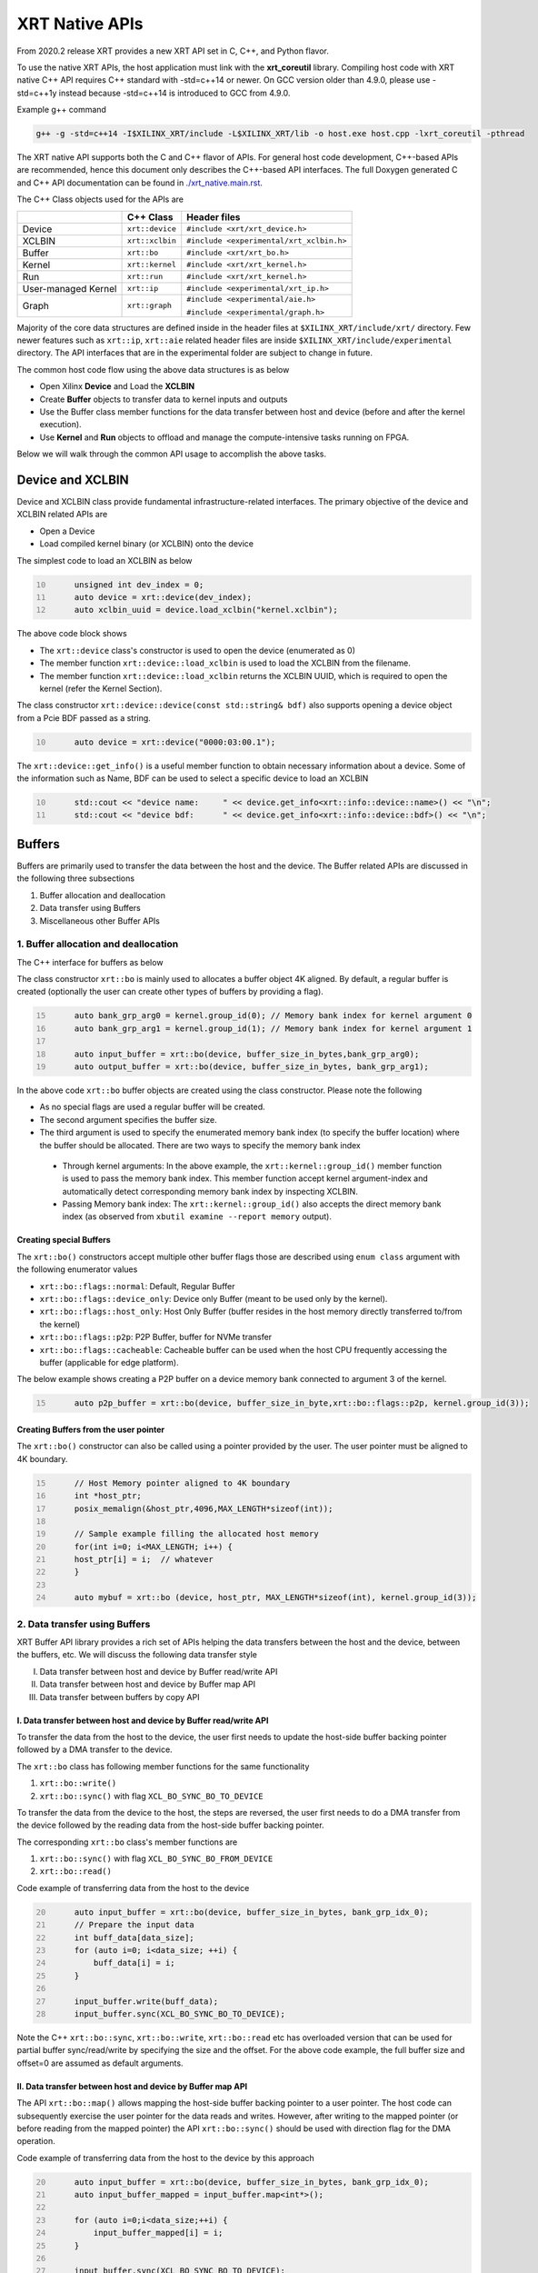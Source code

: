.. _xrt_native_apis.rst:

XRT Native APIs
===============

From 2020.2 release XRT provides a new XRT API set in C, C++, and Python flavor. 

To use the native XRT APIs, the host application must link with the **xrt_coreutil** library. 
Compiling host code with XRT native C++ API requires C++ standard with -std=c++14 or newer. 
On GCC version older than 4.9.0, please use -std=c++1y instead because -std=c++14 is introduced to GCC from 4.9.0.

Example g++ command

.. code-block:: shell

    g++ -g -std=c++14 -I$XILINX_XRT/include -L$XILINX_XRT/lib -o host.exe host.cpp -lxrt_coreutil -pthread


The XRT native API supports both the C and C++ flavor of APIs. For general host code development, C++-based APIs are recommended, hence this document only describes the C++-based API interfaces. The full Doxygen generated C and C++ API documentation can be found in `<./xrt_native.main.rst>`_.


The C++ Class objects used for the APIs are 

+----------------------+-------------------+------------------------------------------------+
|                      |   C++ Class       |  Header files                                  |
+======================+===================+================================================+
|   Device             | ``xrt::device``   |  ``#include <xrt/xrt_device.h>``               |
+----------------------+-------------------+------------------------------------------------+
|   XCLBIN             | ``xrt::xclbin``   |  ``#include <experimental/xrt_xclbin.h>``      |
+----------------------+-------------------+------------------------------------------------+
|   Buffer             | ``xrt::bo``       |  ``#include <xrt/xrt_bo.h>``                   |
+----------------------+-------------------+------------------------------------------------+
|   Kernel             | ``xrt::kernel``   |  ``#include <xrt/xrt_kernel.h>``               |
+----------------------+-------------------+------------------------------------------------+
|   Run                | ``xrt::run``      |  ``#include <xrt/xrt_kernel.h>``               |
+----------------------+-------------------+------------------------------------------------+
| User-managed Kernel  | ``xrt::ip``       |  ``#include <experimental/xrt_ip.h>``          |
+----------------------+-------------------+------------------------------------------------+
|   Graph              | ``xrt::graph``    |  ``#include <experimental/aie.h>``             |
|                      |                   |                                                |
|                      |                   |  ``#include <experimental/graph.h>``           |
+----------------------+-------------------+------------------------------------------------+

Majority of the core data structures are defined inside in the header files at ``$XILINX_XRT/include/xrt/`` directory. Few newer features such as ``xrt::ip``, ``xrt::aie`` related header files are inside ``$XILINX_XRT/include/experimental`` directory. The API interfaces that are in the experimental folder are subject to change in future. 

The common host code flow using the above data structures is as below
   
- Open Xilinx **Device** and Load the **XCLBIN**
- Create **Buffer** objects to transfer data to kernel inputs and outputs
- Use the Buffer class member functions for the data transfer between host and device (before and after the kernel execution).
- Use **Kernel** and **Run** objects to offload and manage the compute-intensive tasks running on FPGA. 
       
      
Below we will walk through the common API usage to accomplish the above tasks. 

Device and XCLBIN
-----------------

Device and XCLBIN class provide fundamental infrastructure-related interfaces. The primary objective of the device and XCLBIN related APIs are
 
- Open a Device
- Load compiled kernel binary (or XCLBIN) onto the device 


The simplest code to load an XCLBIN as below  

.. code:: c++
      :number-lines: 10
           
           unsigned int dev_index = 0;
           auto device = xrt::device(dev_index);
           auto xclbin_uuid = device.load_xclbin("kernel.xclbin");

       
The above code block shows

- The ``xrt::device`` class's constructor is used to open the device (enumerated as 0)
- The member function ``xrt::device::load_xclbin`` is used to load the XCLBIN from the filename. 
- The member function ``xrt::device::load_xclbin`` returns the XCLBIN UUID, which is required to open the kernel (refer the Kernel Section). 

The class constructor ``xrt::device::device(const std::string& bdf)`` also supports opening a device object from a Pcie BDF passed as a string.

.. code:: c++
      :number-lines: 10
           
           auto device = xrt::device("0000:03:00.1");


The ``xrt::device::get_info()`` is a useful member function to obtain necessary information about a device. Some of the information such as Name, BDF can be used to select a specific device to load an XCLBIN

.. code:: c++
      :number-lines: 10
      
           std::cout << "device name:     " << device.get_info<xrt::info::device::name>() << "\n";
           std::cout << "device bdf:      " << device.get_info<xrt::info::device::bdf>() << "\n";

Buffers
-------

Buffers are primarily used to transfer the data between the host and the device. The Buffer related APIs are discussed in the following three subsections

1. Buffer allocation and deallocation
2. Data transfer using Buffers
3. Miscellaneous other Buffer APIs



1. Buffer allocation and deallocation
~~~~~~~~~~~~~~~~~~~~~~~~~~~~~~~~~~~~~

The C++ interface for buffers as below
   
The class constructor ``xrt::bo`` is mainly used to allocates a buffer object 4K aligned. By default, a regular buffer is created (optionally the user can create other types of buffers by providing a flag). 

.. code:: c++
      :number-lines: 15
           
           auto bank_grp_arg0 = kernel.group_id(0); // Memory bank index for kernel argument 0
           auto bank_grp_arg1 = kernel.group_id(1); // Memory bank index for kernel argument 1
    
           auto input_buffer = xrt::bo(device, buffer_size_in_bytes,bank_grp_arg0);
           auto output_buffer = xrt::bo(device, buffer_size_in_bytes, bank_grp_arg1);

In the above code ``xrt::bo`` buffer objects are created using the class constructor. Please note the following 

- As no special flags are used a regular buffer will be created.  
- The second argument specifies the buffer size. 
- The third argument is used to specify the enumerated memory bank index (to specify the buffer location) where the buffer should be allocated. There are two ways to specify the memory bank index

 - Through kernel arguments: In the above example, the ``xrt::kernel::group_id()`` member function is used to pass the memory bank index. This member function accept kernel argument-index and automatically detect corresponding memory bank index by inspecting XCLBIN.
 - Passing Memory bank index:  The ``xrt::kernel::group_id()`` also accepts the direct memory bank index (as observed from ``xbutil examine --report memory`` output). 
  
  
Creating special Buffers
************************

The ``xrt::bo()`` constructors accept multiple other buffer flags those are described using ``enum class`` argument with the following enumerator values

- ``xrt::bo::flags::normal``: Default, Regular Buffer
- ``xrt::bo::flags::device_only``: Device only Buffer (meant to be used only by the kernel).
- ``xrt::bo::flags::host_only``: Host Only Buffer (buffer resides in the host memory directly transferred to/from the kernel)
- ``xrt::bo::flags::p2p``: P2P Buffer, buffer for NVMe transfer  
- ``xrt::bo::flags::cacheable``: Cacheable buffer can be used when the host CPU frequently accessing the buffer (applicable for edge platform).

The below example shows creating a P2P buffer on a device memory bank connected to argument 3 of the kernel. 

.. code:: c++
      :number-lines: 15
           
           auto p2p_buffer = xrt::bo(device, buffer_size_in_byte,xrt::bo::flags::p2p, kernel.group_id(3));

  
Creating Buffers from the user pointer
**************************************

The ``xrt::bo()`` constructor can also be called using a pointer provided by the user. The user pointer must be aligned to 4K boundary.

.. code:: c++
      :number-lines: 15
           
           // Host Memory pointer aligned to 4K boundary
           int *host_ptr;
           posix_memalign(&host_ptr,4096,MAX_LENGTH*sizeof(int)); 
 
           // Sample example filling the allocated host memory       
           for(int i=0; i<MAX_LENGTH; i++) {
           host_ptr[i] = i;  // whatever 
           }
           
           auto mybuf = xrt::bo (device, host_ptr, MAX_LENGTH*sizeof(int), kernel.group_id(3)); 


2. Data transfer using Buffers
~~~~~~~~~~~~~~~~~~~~~~~~~~~~~~

XRT Buffer API library provides a rich set of APIs helping the data transfers between the host and the device, between the buffers, etc. We will discuss the following data transfer style

I. Data transfer between host and device by Buffer read/write API
II. Data transfer between host and device by Buffer map API
III. Data transfer between buffers by copy API


I. Data transfer between host and device by Buffer read/write API
*****************************************************************

To transfer the data from the host to the device, the user first needs to update the host-side buffer backing pointer followed by a DMA transfer to the device. 

   
The ``xrt::bo`` class has following member functions for the same functionality

1. ``xrt::bo::write()``
2. ``xrt::bo::sync()`` with flag ``XCL_BO_SYNC_BO_TO_DEVICE``

To transfer the data from the device to the host, the steps are reversed, the user first needs to do a DMA transfer from the device followed by the reading data from the host-side buffer backing pointer. 


The corresponding ``xrt::bo`` class's member functions are

1. ``xrt::bo::sync()`` with flag ``XCL_BO_SYNC_BO_FROM_DEVICE``
2. ``xrt::bo::read()``


Code example of transferring data from the host to the device

.. code:: c++
      :number-lines: 20    
           
           auto input_buffer = xrt::bo(device, buffer_size_in_bytes, bank_grp_idx_0);
           // Prepare the input data
           int buff_data[data_size];
           for (auto i=0; i<data_size; ++i) {
               buff_data[i] = i;
           }
    
           input_buffer.write(buff_data);
           input_buffer.sync(XCL_BO_SYNC_BO_TO_DEVICE);

Note the C++ ``xrt::bo::sync``, ``xrt::bo::write``, ``xrt::bo::read`` etc has overloaded version that can be used for partial buffer sync/read/write by specifying the size and the offset. For the above code example, the full buffer size and offset=0 are assumed as default arguments. 


II. Data transfer between host and device by Buffer map API
***********************************************************

The API ``xrt::bo::map()`` allows mapping the host-side buffer backing pointer to a user pointer. The host code can subsequently exercise the user pointer for the data reads and writes. However, after writing to the mapped pointer (or before reading from the mapped pointer) the API ``xrt::bo::sync()`` should be used with direction flag for the DMA operation. 

Code example of transferring data from the host to the device by this approach

.. code:: c++
      :number-lines: 20
           
           auto input_buffer = xrt::bo(device, buffer_size_in_bytes, bank_grp_idx_0);
           auto input_buffer_mapped = input_buffer.map<int*>();

           for (auto i=0;i<data_size;++i) {
               input_buffer_mapped[i] = i;
           }

           input_buffer.sync(XCL_BO_SYNC_BO_TO_DEVICE);


III. Data transfer between the buffers by copy API
**************************************************

XRT provides ``xrt::bo::copy()`` API for deep copy between the two buffer objects if the platform supports a deep-copy (for detail refer M2M feature described in :ref:`m2m.rst`). If deep copy is not supported by the platform the data transfer happens by shallow copy (the data transfer happens via host). 

.. code:: c++
      :number-lines: 25
           
           
           dst_buffer.copy(src_buffer, copy_size_in_bytes);

The API ``xrt::bo::copy()`` also has overloaded versions to provide a different offset than 0 for both the source and the destination buffer. 

3. Miscellaneous other Buffer APIs
~~~~~~~~~~~~~~~~~~~~~~~~~~~~~~~~~~

This section describes a few other specific use-cases using buffers. 

DMA-BUF API
***********

XRT provides Buffer export and import APIs primarily used for sharing buffer across devices (P2P application) and processes. 

- ``xrt::bo::export_buffer()``: Export the buffer to an exported buffer handle
- ``xrt::bo()`` constructor: Allocate a BO imported from exported buffer handle


Consider the situation of exporting buffer from device 1 to device 2. 

.. code:: c++
      :number-lines: 18
      
           auto buffer_exported = buffer_device_1.export_buffer();
           auto buffer_device_2 = xrt::bo(device_2, buffer_exported);

In the above example

- The buffer buffer_device_1 is a buffer allocated on device 1
- buffer_device_1 is exported by the member function ``xrt::bo::export_buffer``
- The new buffer buffer_device_2 is imported for device_2 by the constructor ``xrt::bo``


 
Sub-buffer support
******************

The ``xrt::bo`` class constructor can also be used to allocate a sub-buffer from a parent buffer by specifying a start offset and the size. 

In the example below a sub-buffer is created from a parent buffer of size 4 bytes starting from its offset 0 

.. code:: c++ 
      :number-lines: 18
           
           size_t sub_buffer_size = 4; 
           size_t sub_buffer_offset = 0; 

           auto sub_buffer = xrt::bo(parent_buffer, sub_buffer_size, sub_buffer_offset);


Buffer information
******************

XRT provides few other API Class member functions to obtain information related to the buffer. 

- The member function ``xrt::bo::size()``: Size of the buffer
- The member function ``xrt::bo::address()`` : Physical address of the buffer



Kernel and Run
--------------

To execute a kernel on a device, a kernel class (``xrt::kernel``) object has to be created from currently loaded xclbin.  The kernel object can be used to execute the kernel function on the hardware instance (Compute Unit or CU) of the kernel.  

A Run object (``xrt::run``) represents an execution of the kernel. Upon finishing the kernel execution, the Run object can be reused to invoke the same kernel function if desired. 

The following topics are discussed below

- Obtaining kernel object from XCLBIN
- Getting the bank group index of a kernel argument
- Execution of kernel and dealing with the associated run
- Other kernel related API
       

Obtaining kernel object from XCLBIN
~~~~~~~~~~~~~~~~~~~~~~~~~~~~~~~~~~~

The kernel object is created from the device, XCLBIN UUID and the kernel name using ``xrt::kernel()`` constructor as shown below

.. code:: c++
      :number-lines: 35
          
           auto xclbin_uuid = device.load_xclbin("kernel.xclbin");
           auto krnl = xrt::kernel(device, xclbin_uuid, name); 

**Note**: A single kernel object (when created by a kernel name) can be used to execute multiple CUs as long as CUs are having identical interface connectivity. If all the CUs of the kernel are not having identical connectivity, XRT assigns a subset of CUs (one or more CUs with identical connectivity) to the created kernel object and discards the rest of the CUs (discarded CUs are not used during the execution of a kernel).  For this type of situation creating a kernel object using mangled CU names can be more useful. 

As an example, assume a kernel name is foo having 3 CUs foo_1, foo_2, foo_3. The CUs foo_1 and foo_2 are connected to DDR bank 0, but the CU foo_3 is connected to DDR bank 1. 

- Opening kernel object for foo_1 and foo_2 (as they have identical interface connection)
       
.. code:: c
      :number-lines: 35
                  
           krnl_obj_1_2 = xrt::kernel(device, xclbin_uuid, "foo:{foo_1,foo_2}");     
   
- Opening kernel object for foo_3
          
.. code:: c
      :number-lines: 35
                  
           krnl_obj_3 = xrt::kernel(device, xclbin_uuid, "foo:{foo_3}");     

   
Getting bank group index of the kernel argument
~~~~~~~~~~~~~~~~~~~~~~~~~~~~~~~~~~~~~~~~~~~~~~~

We have seen in the Buffer creation section that it is required to provide the buffer location during the buffer creation. The member function ``xrt::kernel::group_id()`` returns the memory bank index (or id) of a specific argument of the kernel. This id is passed as a parameter of ``xrt::bo()`` constructor to create the buffer on the same memory bank. 


Let us review the example below where the buffer is allocated for the kernel's first (argument index 0) argument. 

.. code:: c++
      :number-lines: 15
                       
           auto input_buffer = xrt::bo(device, buffer_size_in_bytes, kernel.group_id(0));



If the kernel bank index is ambiguous then ``kernel.group_id()`` returns the last memory bank index in the list it maintains. This is the case when the kernel has multiple CU with different connectivity for that argument. For example, let's assume a kernel argument (argument 0) is connected to memory bank 0, 1, 2 (for 3 CUs), then ``kernel.group_id(0)`` will return the last index from the group {0,1,2}, i.e. 2. As a result the buffer is created on the memory bank 2, so the buffer cannot be used for the CU0 and CU1.  

However, in the above situation, the user can always create 3 distinct kernel objects corresponds to 3 CUs (by using the ``{kernel_name:{cu_name(s)}}`` for xrt::kernel constructor) to execute the CUs by separate ``xrt::kernel`` objects. 


Executing the kernel
~~~~~~~~~~~~~~~~~~~~

Execution of the kernel is associated with a **Run** object. The kernel can be executed by the ``xrt::kernel::operator()`` that takes all the kernel arguments in order. The kernel execution API returns a run object corresponding to the execution. 

.. code:: c++
      :number-lines: 50
   
           // 1st kernel execution
           auto run = kernel(buf_a, buf_b, scalar_1); 
           run.wait();
    
           // 2nd kernel execution with just changing 3rd argument
           run.set_arg(2,scalar_2); // Arguments are specified starting from 0 
           run.start();
           run.wait();


The ``xrt::kernel`` class provides **overloaded operator ()** to execute the kernel with a comma-separated list of arguments.  


The above c++ code block is demonstrating 
  
- The kernel execution using the ``xrt::kernel()`` operator with the list of arguments that returns a ``xrt::run`` object. This is an asynchronous API and returns after submitting the task.    
- The member function ``xrt::run::wait()`` is used to block the current thread until the current execution is finished. 
- The member function ``xrt::run::set_arg()`` is used to set one or more kernel argument(s) before the next execution. In the example above, only the last (3rd) argument is changed.  
- The member function ``xrt::run::start()`` is used to start the next kernel execution with new argument(s).   


Other kernel APIs
~~~~~~~~~~~~~~~~~

**Obtaining the run object before execution**: Example of the previous section shows to obtain a ``xrt::run`` object when the kernel is executed (kernel execution returns a run object). However, a ``xrt::run`` object can be obtained even before the kernel execution. The flow is as below

- Open a Run object by the ``xrt::run`` constructor with a kernel argument). 
- Set the kernel arguments associated for the next execution by the member function ``xrt::run::set_arg()``. 
- Execute the kernel by the member function ``xrt::run::start()``.
- Wait for the execution finish by the member function ``xrt::run::wait()``. 

**Timeout while wait for kernel finish**: The member function ``xrt::run::wait()`` blocks the current thread until the kernel execution finishes. To specify a timeout supported API ``xrt::run::wait()`` also accepts a timeout in millisecond unit.

**Asynchronous update of the kernel arguments**: The member function ``xrt::run::set_arg()`` is synchronous to the kernel execution. This function can only be used when kernel is in the IDLE state and before the start of the next execution. An asynchronous version of this functionality (only for edge platform) is provided by the member function ``xrt::run::update_arg()`` to change the kernel arguments asynchronous to the kernel execution. 

User Managed Kernel
-------------------

The ``xrt::kernel`` is used to execute the kernels with standard control interface through AXI-Lite control registers. These standard control interfaces are well defined and understood by XRT but transparent to the user. These XRT managed kernels should always be represented by ``xrt::kernel`` objects in the host code.  

The XRT also supports custom control interface for a kernel. These type of kernels (a.k.a User-Managed Kernel) must be managed by the user by writing/reading to/from the AXI-Lite registers controlling these kernels. To differentiate from the XRT managed kernel, class ``xrt::ip`` is used to specify a user-managed kernel inside the user host code. 

Creating ``xrt::ip`` object from XCLBIN
~~~~~~~~~~~~~~~~~~~~~~~~~~~~~~~~~~~~~~~

The ``xrt::ip`` object creation is very similar to creating a kernel. 

.. code:: c++
      :number-lines: 35
          
           auto xclbin_uuid = device.load_xclbin("kernel.xclbin");
           auto ip = xrt::ip(device, xclbin_uuid, "ip_name");
           
An ip object can only be opened in exclusive mode. That means at a time, only one thread/process can access IP at the same time. This is required for a safety reason because multiple threads/processes reading/writing to the AXI-Lite registers at the same time potentially leads to a race situation. 

Allocating buffers for the IP inputs/outputs 
~~~~~~~~~~~~~~~~~~~~~~~~~~~~~~~~~~~~~~~~~~~~

Simialr to XRT managed kernel ``xrt::bo`` objects are used to create buffers for IP ports. However, the memory bank location must be specified explicitly by providing enumerated index of the memory bank. 

Below is a example of creating two buffers. Note the last argument of ``xrt::bo`` is the enumated index of the memory bank as seen by the XRT (in this example index 8 corresponds to the host-memory bank). The bank index can be obtained by ``xbutil examine --report memory`` command.  

.. code:: c++
      :number-lines: 35
          
           auto buf_in_a = xrt::bo(device, DATA_SIZE, xrt::bo::flags::host_only, 8);
           auto buf_in_b = xrt::bo(device, DATA_SIZE, xrt::bo::flags::host_only, 8);


Reading and write CU mapped registers
~~~~~~~~~~~~~~~~~~~~~~~~~~~~~~~~~~~~~

To read and write from the AXI-Lite register space to a CU (specified by ``xrt::ip`` object in the host code), the required member functions from the ``xrt::ip`` class are
  
-  ``xrt::ip::read_register``
-  ``xrt::ip::write_register``

.. code:: c++
      :number-lines: 35
       
           int read_data; 
           int write_data = 7; 
              
           auto ip = xrt::ip(device, xclbin_uuid, "foo:{foo_1}"); 

           read_data = ip.read_register(READ_OFFSET);
           ip.write_register(WRITE_OFFSET,write_data); 

In the above code block

- The CU named "foo_1" (name syntax: "kernel_name:{cu_name}") is opened exclusively.
- The Register Read/Write operation is performed. 


Graph
-----

In Versal ACAPs with AI Engines, the XRT Graph class (``xrt::graph``) and its member functions can be used to dynamically load, monitor, and control the graphs executing on the AI Engine array. 

**A note regarding Device and Buffer**: In AIE based application, the device and buffer have some additional functionlities. For this reason the classes ``xrt::aie::device`` and ``xrt::aie::buffer`` are recommended to specify device and buffer objects. 

Graph Opening and Closing
~~~~~~~~~~~~~~~~~~~~~~~~~

The ``xrt::graph`` object can be opened using the uuid of the currently loaded XCLBIN file as shown below 

.. code:: c
      :number-lines: 35
           
           auto xclbin_uuid = device.load_xclbin("kernel.xclbin");
           auto graph = xrt::graph(device, xclbin_uuid, "graph_name");
           

The graph object can be used to execute the graph function on the AIE tiles.

Reset Functions
~~~~~~~~~~~~~~~

The member function ``xrt::graph::reset()`` is used to reset a specified graph by disabling tiles and enabling tile reset. 


.. code:: c
      :number-lines: 45
           
           auto device = xrt::aie::device(0);
           
           // load XCLBIN 
           ...
           
           auto graph = xrt::graph(device, xclbin_uuid, "graph_name");
           // Graph Reset
           graph.reset();


The member function ``xrt::aie::device::reset_array()`` is used to reset the whole AIE array. But after this AIE reset functionality is called, the PDI get lost, so a special AIE only XCLBIN has be loaded (This flow is for advanced user only). 



Graph execution
~~~~~~~~~~~~~~~

XRT provides basic graph execution control interfaces to initialize, run, wait, and terminate graphs for a specific number of iterations. Below we will review some of the common graph execution styles. 

Graph execution for a fixed number of iterations
************************************************

A graph can be executed for a fixed number of iterations followed by a "busy-wait" or a "time-out wait". 

**Busy Wait scheme**

The graph can be executed for a fixed number of iteration by ``xrt::graph::run()`` API using an iteration argument. Subsequently, ``xrt::graph::wait()`` or ``xrt::graph::end()`` API should be used (with argument 0) to wait until graph execution is completed. 

Let's review the below example

- The graph is executed for 3 iterations by API ``xrt::graph::run()`` with the number of iterations as an argument. 
- The API ``xrt::graph::wait(0)`` is used to wait till the iteration is done. 

     - The API `xrt::graph::wait()` is used because the host code needs to execute the graph again. 
- The Graph is executed again for 5 iteration
- The API ``xrt::graph::end(0)`` is used to wait till the iteration is done. 

    - After ``xrt::graph::end()`` the same graph can not be executed. 

.. code:: c
      :number-lines: 35
           
           // start from reset state
           graph.reset();
           
           // run the graph for 3 iteration
           graph.run(3);
           
           // Wait till the graph is done 
           graph.wait(0);  // Use graph::wait if you want to execute the graph again
           
           
           graph.run(5);
           graph.end(0);  // Use graph::end if you are done with the graph execution


**Timeout wait scheme**

As shown in the above example ``xrt::graph::wait(0)`` performs a busy-wait and suspend the execution till the graph is not done. If desired a timeout version of the wait can be achieved by ``xrt::graph::wait(std::chrono::milliseconds)`` which can be used to wait for some specified number of milliseconds, and if the graph is not done do something else in the meantime. An example is shown below

.. code:: c++
      :number-lines: 35
           
           // start from reset state
           graph.reset();
           
           // run the graph for 100 iteration
           graph.run(100);
           
            while (1) {
                          
              try {
                 graph.wait(5);
              }
              catch (const std::system_error& ex) {
            
                 if (ex.code().value() == ETIME) {          
                   
                    std::cout << "Timeout, reenter......" << std::endl;
                    // Do something
             
                 } 
             }
            
             

Infinite Graph Execution
************************

The graph runs infinitely if ``xrt::graph::run()`` is called with iteration argument 0. While a graph running infinitely the APIs ``xrt::graph::wait()``, ``xrt::graph::suspend()`` and ``xrt::graph::end()`` can be used to suspend/end the graph operation after some number of AIE cycles. The API ``xrt::graph::resume()`` is used to execute the infinitely running graph again. 


.. code:: c
      :number-lines: 39
           
           // start from reset state
           graph.reset();
           
           // run the graph infinitely
           graph.run(0);
           
           graph.wait(3000);  // Suspends the graph after 3000 AIE cycles from the previous start 
           
           
           graph.resume(); // Restart the suspended graph again to run forever
           
           graph.suspend(); // Suspend the graph immediately
           
           graph.resume(); // Restart the suspended graph again to run forever
           
           graph.end(5000);  // End the graph operation after 5000 AIE cycles from the previous start


In the example above

- The member function ``xrt::graph::run(0)`` is used to execute the graph infinitely
- The member function ``xrt::graph::wait(3000)`` suspends the graph after 3000 AIE cycles from the graph starts. 

       - If the graph was already run more than 3000 AIE cycles the graph is suspended immediately. 
- The member function ``xrt::graph::resume()`` is used to restart the suspended graph
- The member function ``xrt::graph::suspend()`` is used to suspend the graph immediately
- The member function ``xrt::graph::end(5000)`` is  ending the graph after 5000 AIE cycles from the previous graph start. 
       
       - If the graph was already run more than 5000 AIE cycles the graph ends immediately.
       - Using ``xrt::graph::end()`` eliminates the capability of rerunning the Graph (without loading PDI and a graph reset again). 


Measuring AIE cycle consumed by the Graph
~~~~~~~~~~~~~~~~~~~~~~~~~~~~~~~~~~~~~~~~~

The member function ``xrt::graph::get_timestamp()`` can be used to determine AIE cycle consumed between a graph start and stop. 

Here in this example, the AIE cycle consumed by 3 iteration is calculated
 

.. code:: c++
      :number-lines: 35
           
           // start from reset state
           graph.reset();
           
           uint64_t begin_t = graph.get_timestamp();
           
           // run the graph for 3 iteration
           graph.run(3);
           
           graph.wait(0); 
           
           uint64_t end_t = graph.get_timestamp();
           
           std::cout<<"Number of AIE cycles consumed in the 3 iteration is: "<< end_t-begin_t; 
           

RTP (Runtime Parameter) control
~~~~~~~~~~~~~~~~~~~~~~~~~~~~~~~

The ``xrt::graph`` class contains member function to update and read the runtime parameters of the graph. 

- The member function ``xrt::graph::update()`` to update the RTP 
- The member function ``xrt::graph::read()`` to read the RTP. 

.. code:: c++
      :number-lines: 35

           graph.reset();

           graph.run(2);

           float increment = 1.0;
           graph.update("mm.mm0.in[2]", increment);
     
           // Do more things
           graph.run(16);
           graph.wait(0);
     
           // Read RTP
           float increment_out;
           graph.read("mm.mm0.inout[0]", &increment_out);
           std::cout<<"\n RTP value read<<increment_out; 
 
In the above example, the member function ``xrt::graph::update()`` and ``xrt::graph::read()`` are used to update and read the RTP values respectively. Note the function arguments 
   
- The hierarchical name of the RTP port
- Variable to set/read the RTP

DMA operation to and from Global Memory IO
~~~~~~~~~~~~~~~~~~~~~~~~~~~~~~~~~~~~~~~~~~

The AIE buffer class ``xrt::aie::bo`` supports member function ``xrt::aie::bo::sync()`` that can be used to synchronize the buffer contents between global memory and AIE. The following code shows a sample example


.. code:: c++
      :number-lines: 35

           auto device = xrt::aie::device(0);
       
           // Buffer from global memory (GM) to AIE
           auto in_bo  = xrt::aie::bo (device, SIZE * sizeof (float), 0, 0);
       
           // Buffer from AIE to global memory (GM)
           auto out_bo  = xrt::aie::bo (device, SIZE * sizeof (float), 0, 0);
       
           auto inp_bo_map = in_bo.map<float *>(); 
           auto out_bo_map = out_bo.map<float *>();

           // Prepare input data 
           std::copy(my_float_array,my_float_array+SIZE,inp_bo_map);


           in_bo.sync("in_sink", XCL_BO_SYNC_BO_GMIO_TO_AIE, SIZE * sizeof(float),0); 

           out_bo.sync("out_sink", XCL_BO_SYNC_BO_AIE_TO_GMIO, SIZE * sizeof(float), 0);
       
       
The above code shows

- Input and output buffer (``in_bo`` and ``out_bo``) to the graph are created and mapped to the user space
- The member function ``xrt::aie::bo::sync`` is used for data transfer using the following arguments
    
          - The name of the GMIO ports associated with the DMA transfer
          - The direction of the buffer transfer 
          
                   - GMIO to Graph: ``XCL_BO_SYNC_BO_GMIO_TO_AIE``
                   - Graph to GMIO: ``XCL_BO_SYNC_BO_AIE_TO_GMIO``
          - The size and the offset of the buffer
    
               
XRT Error API
-------------

In general, XRT APIs can encounter two types of errors:
 
- Synchronous error: Error can be thrown by the API itself. The host code can catch these exception and take necessary steps. 
- Asynchronous error: Errors from the underneath driver, system, hardware, etc. 
       
XRT provides an ``xrt::error`` class and its member functions to retrieve the asynchronous errors into the userspace host code. This helps to debug when something goes wrong.
 
- Member function ``xrt::error::get_error_code()`` - Gets the last error code and its timestamp of a given error class
- Member function ``xrt::error::get_timestamp()`` - Gets the timestamp of the last error
- Member function ``xrt:error::to_string()`` - Gets the description string of a given error code.

**NOTE**: The asynchronous error retrieving APIs are at an early stage of development and only supports AIE related asynchronous errors. Full support for all other asynchronous errors is planned in a future release. 

Example code

.. code:: c++
      :number-lines: 41

           graph.run(runInteration);
           
           try {
              graph.wait(timeout);
           }
           catch (const std::system_error& ex) {
            
              if (ex.code().value() == ETIME) {          
                 xrt::error error(device, XRT_ERROR_CLASS_AIE);

                 auto errCode = error.get_error_code(); 
                 auto timestamp = error.get_timestamp();
                 auto err_str = error.to_string(); 
                  
                 /* code to deal with this specific error */
                 std::cout << err_str << std::endl;
              } else {
               /* Something else */
              }
           }
        
       
The above code shows
     
- After timeout occurs from ``xrt::graph::wait()`` the member functions ``xrt::error`` class are called to retrieve asynchronous error code and timestamp
- Member function ``xrt::error::to_string()`` is called to obtain the error string. 



